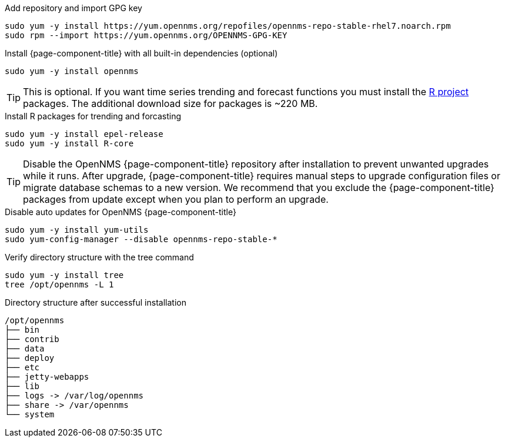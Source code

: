 .Add repository and import GPG key
[source, console]
----
sudo yum -y install https://yum.opennms.org/repofiles/opennms-repo-stable-rhel7.noarch.rpm
sudo rpm --import https://yum.opennms.org/OPENNMS-GPG-KEY
----

.Install {page-component-title} with all built-in dependencies (optional)
[source, console]
----
sudo yum -y install opennms
----

TIP: This is optional. If you want time series trending and forecast functions you must install the link:https://www.r-project.org/[R project] packages.
     The additional download size for packages is ~220 MB.

.Install R packages for trending and forcasting
[source, console]
----
sudo yum -y install epel-release
sudo yum -y install R-core
----

TIP: Disable the OpenNMS {page-component-title} repository after installation to prevent unwanted upgrades while it runs.
     After upgrade, {page-component-title} requires manual steps to upgrade configuration files or migrate database schemas to a new version.
     We recommend that you exclude the {page-component-title} packages from update except when you plan to perform an upgrade.

.Disable auto updates for OpenNMS {page-component-title}
[source, console]
----
sudo yum -y install yum-utils
sudo yum-config-manager --disable opennms-repo-stable-*
----

.Verify directory structure with the tree command
[source, console]
----
sudo yum -y install tree
tree /opt/opennms -L 1
----

.Directory structure after successful installation
[source, output]
----
/opt/opennms
├── bin
├── contrib
├── data
├── deploy
├── etc
├── jetty-webapps
├── lib
├── logs -> /var/log/opennms
├── share -> /var/opennms
└── system
----